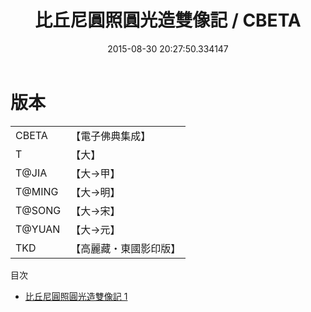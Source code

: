 #+TITLE: 比丘尼圓照圓光造雙像記 / CBETA

#+DATE: 2015-08-30 20:27:50.334147
* 版本
 |     CBETA|【電子佛典集成】|
 |         T|【大】     |
 |     T@JIA|【大→甲】   |
 |    T@MING|【大→明】   |
 |    T@SONG|【大→宋】   |
 |    T@YUAN|【大→元】   |
 |       TKD|【高麗藏・東國影印版】|
目次
 - [[file:KR6j0202_001.txt][比丘尼圓照圓光造雙像記 1]]
